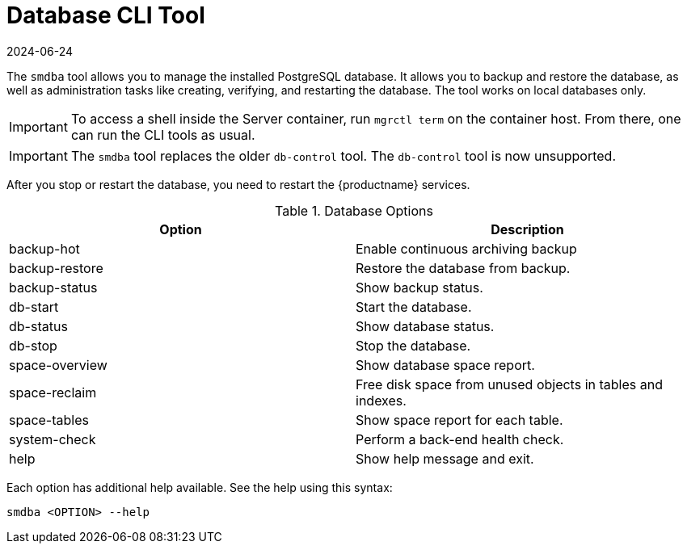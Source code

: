 [[ref-cli-smdba]]
= Database CLI Tool
:revdate: 2024-06-24
:page-revdate: {revdate}

The ``smdba`` tool allows you to manage the installed PostgreSQL database.
It allows you to backup and restore the database, as well as administration tasks like creating, verifying, and restarting the database.
The tool works on local databases only.

[IMPORTANT]
====
To access a shell inside the Server container, run [literal]``mgrctl term`` on the container host. From there, one can run the CLI tools as usual.
====

[IMPORTANT]
====
The ``smdba`` tool replaces the older ``db-control`` tool.
The ``db-control`` tool is now unsupported.
====

After you stop or restart the database, you need to restart the {productname} services.

[[smdba-options]]
.Database Options
[cols="1,1", options="header"]
|===

| Option
| Description

| backup-hot
| Enable continuous archiving backup

| backup-restore
| Restore the database from backup.

| backup-status
| Show backup status.

| db-start
| Start the database.

| db-status
| Show database status.

| db-stop
| Stop the database.

| space-overview
| Show database space report.

| space-reclaim
| Free disk space from unused objects in tables and indexes.

| space-tables
| Show space report for each table.

| system-check
| Perform a back-end health check.

| help
| Show help message and exit.

|===

Each option has additional help available.
See the help using this syntax:

----
smdba <OPTION> --help
----
